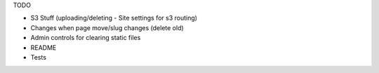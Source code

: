 TODO

- S3 Stuff (uploading/deleting - Site settings for s3 routing)
- Changes when page move/slug changes (delete old)
- Admin controls for clearing static files
- README
- Tests
